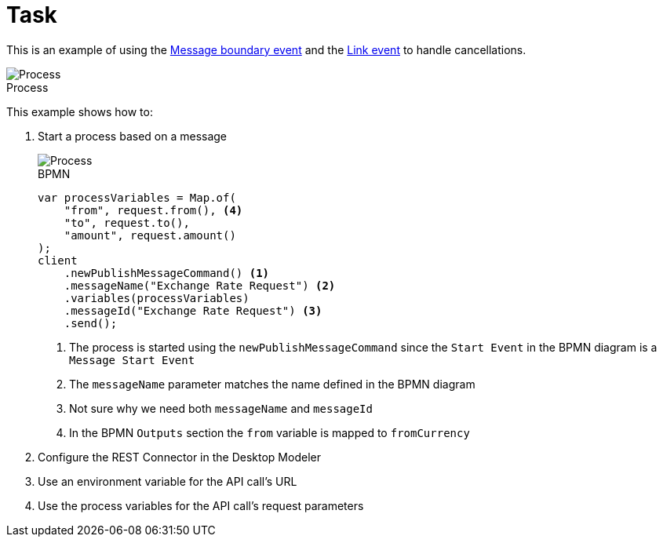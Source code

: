 :figure-caption!:
:source-highlighter: highlight.js
:source-language: java
:imagesdir: res
:toc:

= Task

This is an example of using the https://docs.camunda.io/docs/components/modeler/bpmn/message-events/#message-boundary-events[Message boundary event] and the https://docs.camunda.io/docs/components/modeler/bpmn/link-events/[Link event] to handle cancellations.

.Process
image::process.png[Process, role="thumb"]

This example shows how to:

. Start a process based on a message
+
====
.BPMN
image::Message-Start-Event.png[Process, role="thumb"]

----
var processVariables = Map.of(
    "from", request.from(), <4>
    "to", request.to(),
    "amount", request.amount()
);
client
    .newPublishMessageCommand() <1>
    .messageName("Exchange Rate Request") <2>
    .variables(processVariables)
    .messageId("Exchange Rate Request") <3>
    .send();
----
<1> The process is started using the `newPublishMessageCommand` since the `Start Event` in the BPMN diagram is a `Message Start Event`
<2> The `messageName` parameter matches the name defined in the BPMN diagram
<3> Not sure why we need both `messageName` and `messageId`
<4> In the BPMN `Outputs` section the `from` variable is mapped to `fromCurrency`
====

. Configure the REST Connector in the Desktop Modeler
. Use an environment variable for the API call's URL
. Use the process variables for the API call's request parameters
